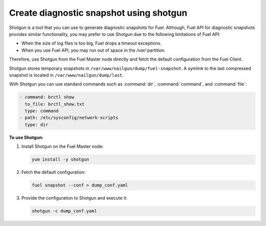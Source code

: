 
.. _shotgun-ug:

Create diagnostic snapshot using shotgun
========================================

Shotgun is a tool that you can use to generate diagnostic snapshots
for Fuel. Although, Fuel API for diagnostic snapshots provides similar
functionality, you may prefer to use Shotgun due to the following limitations
of Fuel API: 

* When the size of log files is too big, Fuel drops a timeout exceptions.
* When you use Fuel API, you may run out of space in the */var/* partition.

Therefore, use Shotgun from the Fuel Master node directly and fetch the
default configuration from the Fuel Client.

Shotgun stores temporary snapshots in ``/var/www/nailgun/dump/fuel-snapshot``.
A symlink to the last compressed snapshot is located in
``/var/www/nailgun/dump/last``.

With Shotgun you can use standard commands such as :command:`dir`, :command:`command`,
and :command:`file`:

.. code-block:: ini

    - command: brctl show
      to_file: brctl_show.txt
      type: command
    - path: /etc/sysconfig/network-scripts
      type: dir

**To use Shotgun:**

#. Install Shotgun on the Fuel Master node:

   .. code-block:: console

      yum install -y shotgun

#. Fetch the default configuration:

   .. code-block:: console

      fuel snapshot --conf > dump_conf.yaml

#. Provide the configuration to Shotgun and execute it:

   .. code-block:: console

      shotgun -c dump_conf.yaml
